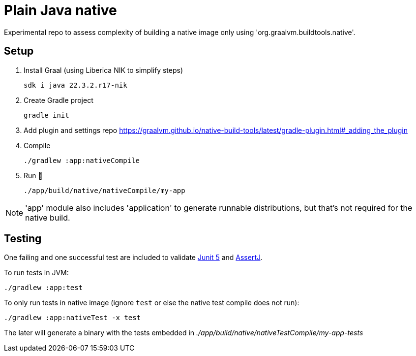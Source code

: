 = Plain Java native

Experimental repo to assess complexity of building a native image only using 'org.graalvm.buildtools.native'.

== Setup

. Install Graal (using Liberica NIK to simplify steps)

 sdk i java 22.3.2.r17-nik

. Create Gradle project

 gradle init

. Add plugin and settings repo https://graalvm.github.io/native-build-tools/latest/gradle-plugin.html#_adding_the_plugin

. Compile

 ./gradlew :app:nativeCompile

. Run 🚀

 ./app/build/native/nativeCompile/my-app

NOTE: 'app' module also includes 'application' to generate runnable distributions, but that's not required for the native build.

== Testing

One failing and one successful test are included to validate https://junit.org/junit5/[Junit 5] and https://assertj.github.io/doc/[AssertJ].

To run tests in JVM:

 ./gradlew :app:test

To only run tests in native image (ignore `test` or else the native test compile does not run):

 ./gradlew :app:nativeTest -x test

The later will generate a binary with the tests embedded in _./app/build/native/nativeTestCompile/my-app-tests_
